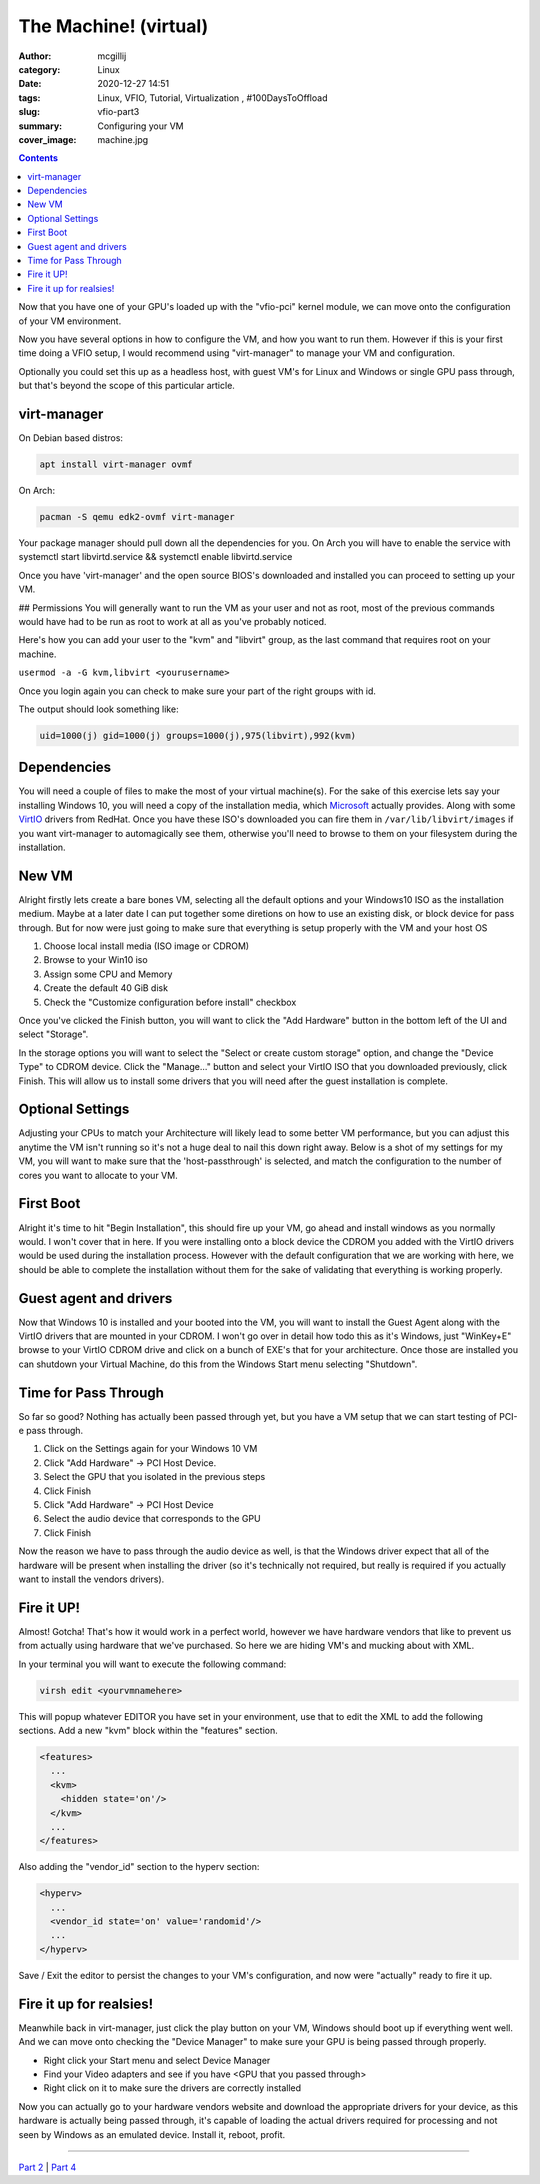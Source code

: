 The Machine! (virtual)
###########################

:author: mcgillij 
:category: Linux
:date: 2020-12-27 14:51
:tags: Linux, VFIO, Tutorial, Virtualization , #100DaysToOffload
:slug: vfio-part3
:summary: Configuring your VM
:cover_image: machine.jpg

.. contents:: 

Now that you have one of your GPU's loaded up with the "vfio-pci" kernel module, we can move onto the configuration of your VM environment.

Now you have several options in how to configure the VM, and how you want to run them. However if this is your first time doing a VFIO setup, I would recommend using "virt-manager" to manage your VM and configuration. 

Optionally you could set this up as a headless host, with guest VM's for Linux and Windows or single GPU pass through, but that's beyond the scope of this particular article.

virt-manager
************

On Debian based distros:

.. code-block:: bash

   apt install virt-manager ovmf

On Arch:

.. code-block:: bash

   pacman -S qemu edk2-ovmf virt-manager

Your package manager should pull down all the dependencies for you. On Arch you will have to enable the service with systemctl start libvirtd.service && systemctl enable libvirtd.service

Once you have 'virt-manager' and the open source BIOS's downloaded and installed you can proceed to setting up your VM.

## Permissions
You will generally want to run the VM as your user and not as root, most of the previous commands would have had to be run as root to work at all as you've probably noticed.

Here's how you can add your user to the "kvm" and "libvirt" group, as the last command that requires root on your machine.

``usermod -a -G kvm,libvirt <yourusername>``

Once you login again you can check to make sure your part of the right groups with id.

The output should look something like: 

.. code-block:: bash

   uid=1000(j) gid=1000(j) groups=1000(j),975(libvirt),992(kvm)

Dependencies
************

You will need a couple of files to make the most of your virtual machine(s). For the sake of this exercise lets say your installing Windows 10, you will need a copy of the installation media, which Microsoft_ actually provides. Along with some VirtIO_ drivers from RedHat. Once you have these ISO's downloaded you can fire them in ``/var/lib/libvirt/images`` if you want virt-manager to automagically see them, otherwise you'll need to browse to them on your filesystem during the installation.

.. _Microsoft: https://www.microsoft.com/en-ca/software-download/windows10ISO

.. _VirtIO: https://docs.fedoraproject.org/en-US/quick-docs/creating-windows-virtual-machines-using-virtio-drivers/

New VM
******

Alright firstly lets create a bare bones VM, selecting all the default options and your Windows10 ISO as the installation medium. Maybe at a later date I can put together some diretions on how to use an existing disk, or block device for pass through. But for now were just going to make sure that everything is setup properly with the VM and your host OS

1. Choose local install media (ISO image or CDROM)
2. Browse to your Win10 iso
3. Assign some CPU and Memory
4. Create the default 40 GiB disk
5. Check the "Customize configuration before install" checkbox

.. image:: {static}/images/customize.png
   :alt: Installation Medium

Once you've clicked the Finish button, you will want to click the "Add Hardware" button in the bottom left of the UI and select "Storage".

.. image:: {static}/images/storage.png
   :alt: storage

In the storage options you will want to select the "Select or create custom storage" option, and change the "Device Type" to CDROM device. Click the "Manage..." button and select your VirtIO ISO that you downloaded previously, click Finish. This will allow us to install some drivers that you will need after the guest installation is complete.

Optional Settings
*****************

Adjusting your CPUs to match your Architecture will likely lead to some better VM performance, but you can adjust this anytime the VM isn't running so it's not a huge deal to nail this down right away. Below is a shot of my settings for my VM, you will want to make sure that the 'host-passthrough' is selected, and match the configuration to the number of cores you want to allocate to your VM.

.. image:: {static}/images/cpu.png
   :alt: CPU

First Boot
**********

Alright it's time to hit "Begin Installation", this should fire up your VM, go ahead and install windows as you normally would. I won't cover that in here. If you were installing onto a block device the CDROM you added with the VirtIO drivers would be used during the installation process. However with the default configuration that we are working with here, we should be able to complete the installation without them for the sake of validating that everything is working properly.

Guest agent and drivers
***********************

Now that Windows 10 is installed and your booted into the VM, you will want to install the Guest Agent along with the VirtIO drivers that are mounted in your CDROM. I won't go over in detail how todo this as it's Windows, just "WinKey+E" browse to your VirtIO CDROM drive and click on a bunch of EXE's that for your architecture. Once those are installed you can shutdown your Virtual Machine, do this from the Windows Start menu selecting "Shutdown".

Time for Pass Through
*********************

So far so good? Nothing has actually been passed through yet, but you have a VM setup that we can start testing of PCI-e pass through. 

1. Click on the Settings again for your Windows 10 VM
2. Click "Add Hardware" -> PCI Host Device. 
3. Select the GPU that you isolated in the previous steps
4. Click Finish
5. Click "Add Hardware" -> PCI Host Device
6. Select the audio device that corresponds to the GPU
7. Click Finish

Now the reason we have to pass through the audio device as well, is that the Windows driver expect that all of the hardware will be present when installing the driver (so it's technically not required, but really is required if you actually want to install the vendors drivers).

Fire it UP!
***********

Almost! Gotcha! That's how it would work in a perfect world, however we have hardware vendors that like to prevent us from actually using hardware that we've purchased. So here we are hiding VM's and mucking about with XML.

In your terminal you will want to execute the following command:

.. code-block:: bash

   virsh edit <yourvmnamehere>

This will popup whatever EDITOR you have set in your environment, use that to edit the XML to add the following sections. Add a new "kvm" block within the "features" section.

.. code-block:: xml

   <features>
     ...
     <kvm>
       <hidden state='on'/>
     </kvm>
     ...
   </features>

Also adding the "vendor_id" section to the hyperv section:

.. code-block:: xml

   <hyperv>
     ...
     <vendor_id state='on' value='randomid'/>
     ...
   </hyperv>

Save / Exit the editor to persist the changes to your VM's configuration, and now were "actually" ready to fire it up.

Fire it up for realsies!
************************

Meanwhile back in virt-manager, just click the play button on your VM, Windows should boot up if everything went well. And we can move onto checking the "Device Manager" to make sure your GPU is being passed through properly. 

- Right click your Start menu and select Device Manager
- Find your Video adapters and see if you have <GPU that you passed through>
- Right click on it to make sure the drivers are correctly installed

Now you can actually go to your hardware vendors website and download the appropriate drivers for your device, as this hardware is actually being passed through, it's capable of loading the actual drivers required for processing and not seen by Windows as an emulated device. Install it, reboot, profit.

----

`Part 2 <{filename}/vfio_part2.rst>`_ | `Part 4 <{filename}/vfio_part4.rst>`_
